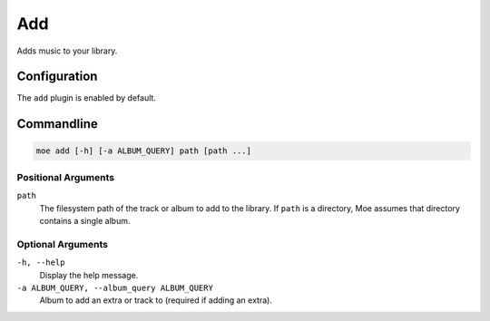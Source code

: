 ###
Add
###
Adds music to your library.

*************
Configuration
*************
The ``add`` plugin is enabled by default.

***********
Commandline
***********

.. code-block:: bash

    moe add [-h] [-a ALBUM_QUERY] path [path ...]

Positional Arguments
====================
``path``
    The filesystem path of the track or album to add to the library. If ``path`` is a directory, Moe assumes that directory contains a single album.

Optional Arguments
==================
``-h, --help``
    Display the help message.
``-a ALBUM_QUERY, --album_query ALBUM_QUERY``
    Album to add an extra or track to (required if adding an extra).
